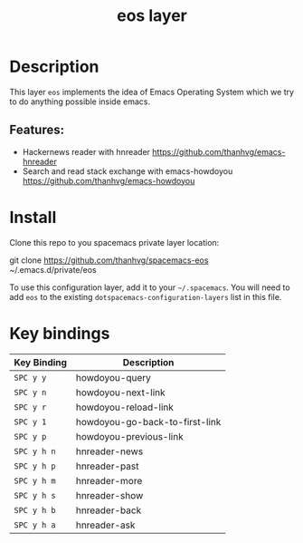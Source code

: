 #+TITLE: eos layer
# Document tags are separated with "|" char
# The example below contains 2 tags: "layer" and "web service"
# Avaliable tags are listed in <spacemacs_root>/.ci/spacedoc-cfg.edn
# under ":spacetools.spacedoc.config/valid-tags" section.
#+TAGS: layer|web service

# The maximum height of the logo should be 200 pixels.
# [[img/eos.png]]

# TOC links should be GitHub style anchors.
* Table of Contents                                        :TOC_4_gh:noexport:
- [[#description][Description]]
  - [[#features][Features:]]
- [[#install][Install]]
- [[#key-bindings][Key bindings]]

* Description
  This layer =eos= implements the idea of Emacs Operating System which we try to do
  anything possible inside emacs.

** Features:
  - Hackernews reader with hnreader https://github.com/thanhvg/emacs-hnreader
  - Search and read stack exchange with emacs-howdoyou https://github.com/thanhvg/emacs-howdoyou

* Install
Clone this repo to you spacemacs private layer location:

#+begin_example sh
git clone https://github.com/thanhvg/spacemacs-eos ~/.emacs.d/private/eos
#+end_example

To use this configuration layer, add it to your =~/.spacemacs=. You will need to
add =eos= to the existing =dotspacemacs-configuration-layers= list in this
file.

* Key bindings

| Key Binding | Description                    |
|-------------+--------------------------------|
| ~SPC y y~   | howdoyou-query                 |
| ~SPC y n~   | howdoyou-next-link             |
| ~SPC y r~   | howdoyou-reload-link           |
| ~SPC y 1~   | howdoyou-go-back-to-first-link |
| ~SPC y p~   | howdoyou-previous-link         |
| ~SPC y h n~ | hnreader-news                  |
| ~SPC y h p~ | hnreader-past                  |
| ~SPC y h m~ | hnreader-more                  |
| ~SPC y h s~ | hnreader-show                  |
| ~SPC y h b~ | hnreader-back                  |
| ~SPC y h a~ | hnreader-ask                   |
